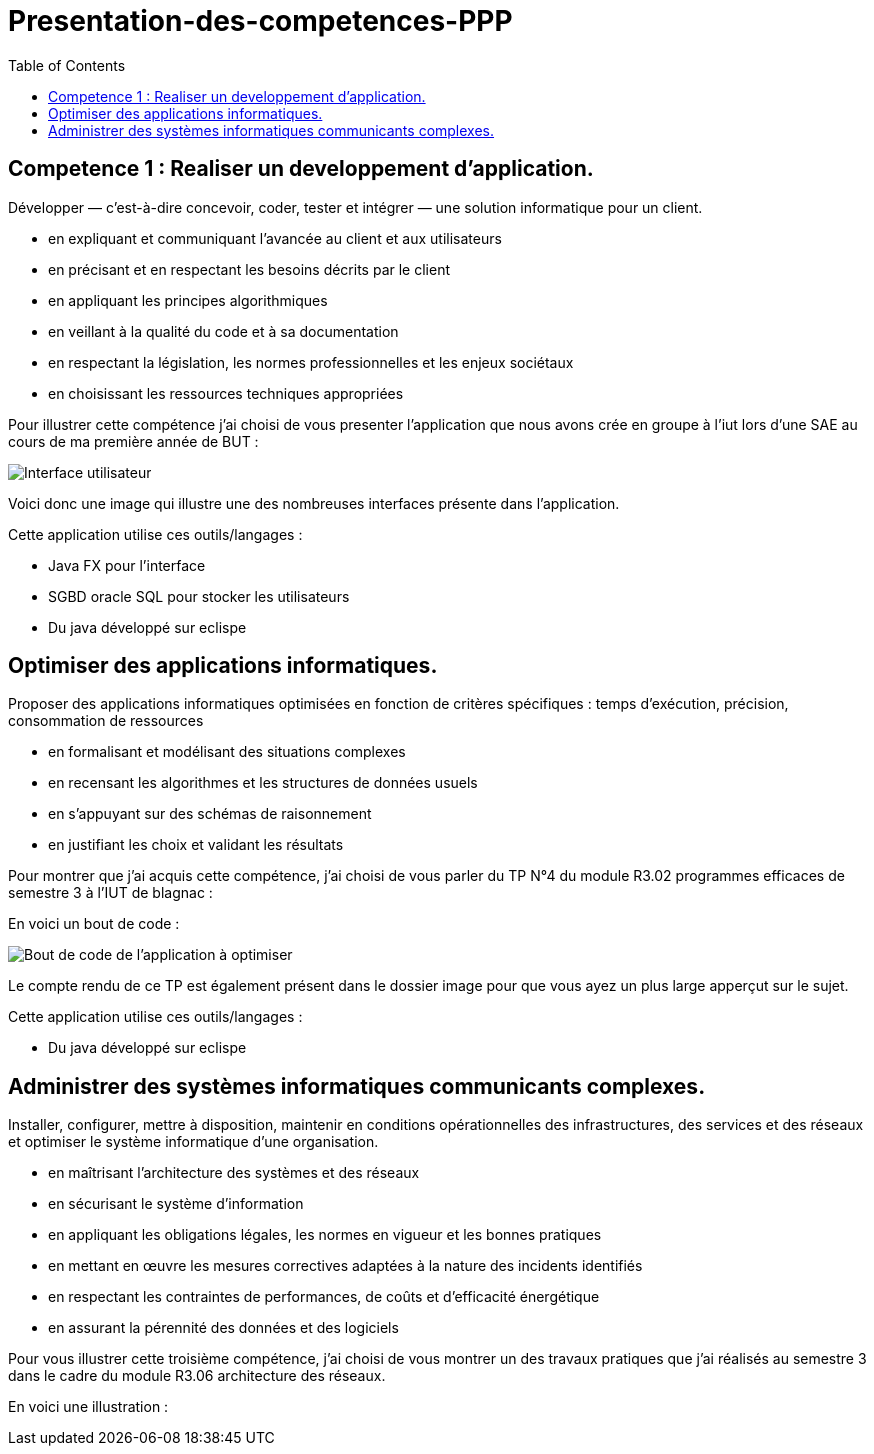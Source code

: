 :toc:


# Presentation-des-competences-PPP


## Competence 1 : Realiser un developpement d'application.

Développer — c’est-à-dire concevoir, coder, tester et intégrer — une solution informatique pour un client.

* en expliquant et communiquant l’avancée au client et aux
utilisateurs

* en précisant et en respectant les besoins décrits par le
client

* en appliquant les principes algorithmiques

* en veillant à la qualité du code et à sa documentation

* en respectant la législation, les normes professionnelles et
les enjeux sociétaux

* en choisissant les ressources techniques appropriées



Pour illustrer cette compétence j'ai choisi de vous presenter l'application que nous avons crée en groupe à l'iut lors d'une SAE au cours de ma première année de BUT :


image::/images/image1.png[Interface utilisateur]


Voici donc une image qui illustre une des nombreuses interfaces présente dans l'application.


Cette application utilise ces outils/langages :

* Java FX pour l'interface
* SGBD oracle SQL pour stocker les utilisateurs
* Du java développé sur eclispe 


## Optimiser des applications informatiques.

Proposer des applications informatiques optimisées en fonction de critères spécifiques : temps d’exécution, précision,
consommation de ressources

* en formalisant et modélisant des situations complexes

* en recensant les algorithmes et les structures de données
usuels

* en s’appuyant sur des schémas de raisonnement

* en justifiant les choix et validant les résultats

Pour montrer que j'ai acquis cette compétence, j'ai choisi de vous parler du TP N°4 du module R3.02 programmes efficaces de semestre 3 à l'IUT de blagnac :

En voici un bout de code : 

image::/images/image2.png[Bout de code de l'application à optimiser]


Le compte rendu de ce TP est également présent dans le dossier image pour que vous ayez un plus large apperçut sur le sujet.

Cette application utilise ces outils/langages :

* Du java développé sur eclispe 

## Administrer des systèmes informatiques communicants complexes.

Installer, configurer, mettre à disposition, maintenir en conditions opérationnelles des infrastructures, des services et
des réseaux et optimiser le système informatique d’une organisation.

* en maîtrisant l’architecture des systèmes et des réseaux

* en sécurisant le système d’information

* en appliquant les obligations légales, les normes en vigueur
et les bonnes pratiques

* en mettant en œuvre les mesures correctives adaptées à la
nature des incidents identifiés

* en respectant les contraintes de performances, de coûts et
d’efficacité énergétique

* en assurant la pérennité des données et des logiciels


Pour vous illustrer cette troisième compétence, j'ai choisi de vous montrer un des travaux pratiques que j'ai réalisés au semestre 3 dans le cadre du module R3.06 architecture des réseaux.

En voici une illustration : 

